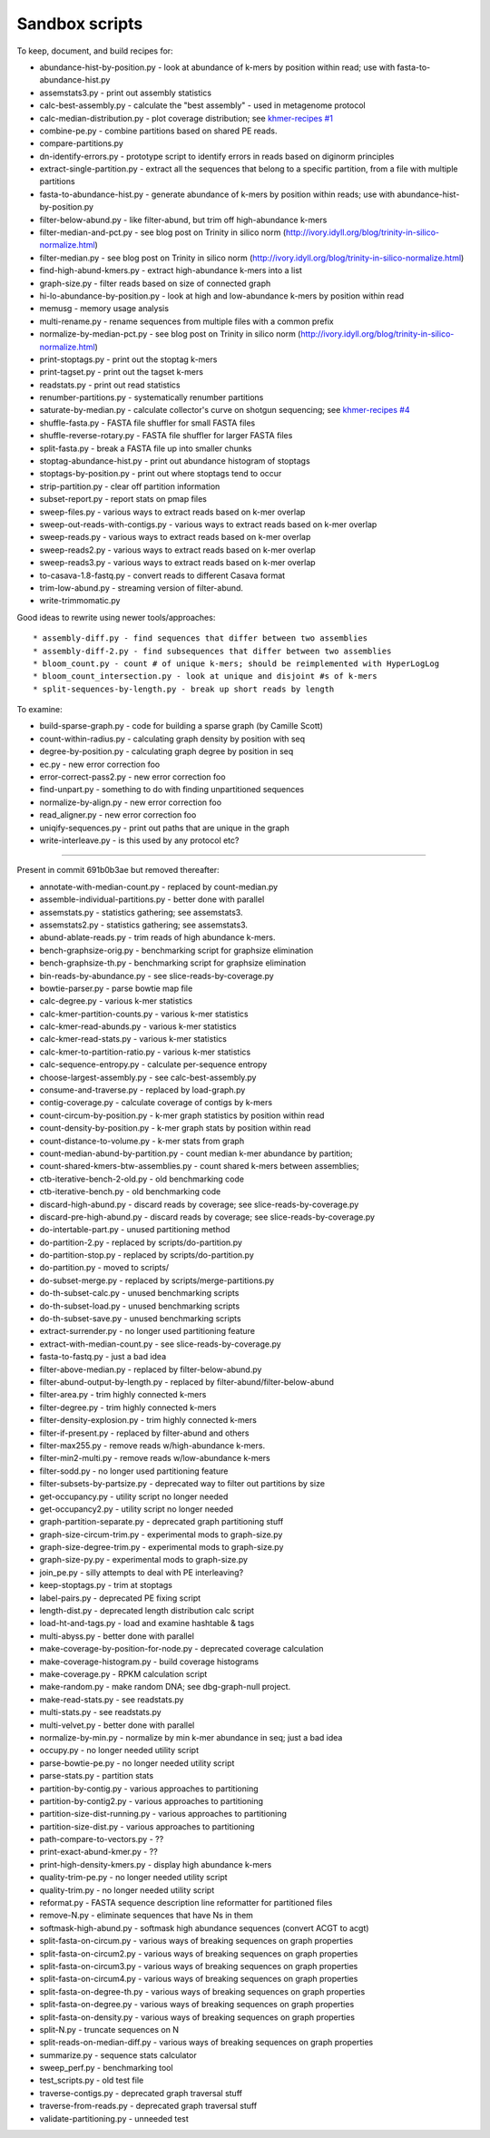Sandbox scripts
===============

To keep, document, and build recipes for:

* abundance-hist-by-position.py - look at abundance of k-mers by position within read; use with fasta-to-abundance-hist.py
* assemstats3.py - print out assembly statistics
* calc-best-assembly.py - calculate the "best assembly" - used in metagenome protocol
* calc-median-distribution.py - plot coverage distribution; see `khmer-recipes #1 <https://github.com/ged-lab/khmer-recipes/tree/master/001-extract-reads-by-coverage>`__
* combine-pe.py - combine partitions based on shared PE reads.
* compare-partitions.py
* dn-identify-errors.py - prototype script to identify errors in reads based on diginorm principles
* extract-single-partition.py - extract all the sequences that belong to a specific partition, from a file with multiple partitions
* fasta-to-abundance-hist.py - generate abundance of k-mers by position within reads; use with abundance-hist-by-position.py
* filter-below-abund.py - like filter-abund, but trim off high-abundance k-mers
* filter-median-and-pct.py - see blog post on Trinity in silico norm (http://ivory.idyll.org/blog/trinity-in-silico-normalize.html)
* filter-median.py - see blog post on Trinity in silico norm (http://ivory.idyll.org/blog/trinity-in-silico-normalize.html)
* find-high-abund-kmers.py - extract high-abundance k-mers into a list
* graph-size.py - filter reads based on size of connected graph
* hi-lo-abundance-by-position.py - look at high and low-abundance k-mers by position within read
* memusg - memory usage analysis
* multi-rename.py - rename sequences from multiple files with a common prefix
* normalize-by-median-pct.py - see blog post on Trinity in silico norm (http://ivory.idyll.org/blog/trinity-in-silico-normalize.html)
* print-stoptags.py - print out the stoptag k-mers
* print-tagset.py - print out the tagset k-mers
* readstats.py - print out read statistics
* renumber-partitions.py - systematically renumber partitions
* saturate-by-median.py - calculate collector's curve on shotgun sequencing; see `khmer-recipes #4 <https://github.com/ged-lab/khmer-recipes/tree/master/004-estimate-sequencing-saturation>`__
* shuffle-fasta.py - FASTA file shuffler for small FASTA files
* shuffle-reverse-rotary.py - FASTA file shuffler for larger FASTA files
* split-fasta.py - break a FASTA file up into smaller chunks
* stoptag-abundance-hist.py - print out abundance histogram of stoptags
* stoptags-by-position.py - print out where stoptags tend to occur
* strip-partition.py - clear off partition information
* subset-report.py - report stats on pmap files
* sweep-files.py - various ways to extract reads based on k-mer overlap
* sweep-out-reads-with-contigs.py - various ways to extract reads based on k-mer overlap
* sweep-reads.py - various ways to extract reads based on k-mer overlap
* sweep-reads2.py - various ways to extract reads based on k-mer overlap
* sweep-reads3.py - various ways to extract reads based on k-mer overlap
* to-casava-1.8-fastq.py - convert reads to different Casava format
* trim-low-abund.py - streaming version of filter-abund.
* write-trimmomatic.py

Good ideas to rewrite using newer tools/approaches::

* assembly-diff.py - find sequences that differ between two assemblies
* assembly-diff-2.py - find subsequences that differ between two assemblies
* bloom_count.py - count # of unique k-mers; should be reimplemented with HyperLogLog
* bloom_count_intersection.py - look at unique and disjoint #s of k-mers
* split-sequences-by-length.py - break up short reads by length

To examine:

* build-sparse-graph.py - code for building a sparse graph (by Camille Scott)
* count-within-radius.py - calculating graph density by position with seq
* degree-by-position.py - calculating graph degree by position in seq
* ec.py - new error correction foo
* error-correct-pass2.py - new error correction foo
* find-unpart.py - something to do with finding unpartitioned sequences
* normalize-by-align.py  - new error correction foo
* read_aligner.py - new error correction foo
* uniqify-sequences.py - print out paths that are unique in the graph
* write-interleave.py - is this used by any protocol etc?

----

Present in commit 691b0b3ae but removed thereafter:

* annotate-with-median-count.py - replaced by count-median.py
* assemble-individual-partitions.py - better done with parallel
* assemstats.py - statistics gathering; see assemstats3.
* assemstats2.py - statistics gathering; see assemstats3.
* abund-ablate-reads.py - trim reads of high abundance k-mers.
* bench-graphsize-orig.py - benchmarking script for graphsize elimination
* bench-graphsize-th.py - benchmarking script for graphsize elimination
* bin-reads-by-abundance.py - see slice-reads-by-coverage.py
* bowtie-parser.py - parse bowtie map file
* calc-degree.py - various k-mer statistics
* calc-kmer-partition-counts.py - various k-mer statistics
* calc-kmer-read-abunds.py - various k-mer statistics
* calc-kmer-read-stats.py - various k-mer statistics
* calc-kmer-to-partition-ratio.py - various k-mer statistics
* calc-sequence-entropy.py - calculate per-sequence entropy
* choose-largest-assembly.py - see calc-best-assembly.py
* consume-and-traverse.py - replaced by load-graph.py
* contig-coverage.py - calculate coverage of contigs by k-mers
* count-circum-by-position.py - k-mer graph statistics by position within read
* count-density-by-position.py - k-mer graph stats by position within read
* count-distance-to-volume.py - k-mer stats from graph
* count-median-abund-by-partition.py - count median k-mer abundance by partition;
* count-shared-kmers-btw-assemblies.py - count shared k-mers between assemblies;
* ctb-iterative-bench-2-old.py - old benchmarking code
* ctb-iterative-bench.py - old benchmarking code
* discard-high-abund.py - discard reads by coverage; see slice-reads-by-coverage.py
* discard-pre-high-abund.py - discard reads by coverage; see slice-reads-by-coverage.py
* do-intertable-part.py - unused partitioning method
* do-partition-2.py - replaced by scripts/do-partition.py
* do-partition-stop.py - replaced by scripts/do-partition.py
* do-partition.py - moved to scripts/
* do-subset-merge.py - replaced by scripts/merge-partitions.py
* do-th-subset-calc.py - unused benchmarking scripts
* do-th-subset-load.py - unused benchmarking scripts
* do-th-subset-save.py - unused benchmarking scripts
* extract-surrender.py - no longer used partitioning feature
* extract-with-median-count.py - see slice-reads-by-coverage.py
* fasta-to-fastq.py - just a bad idea
* filter-above-median.py - replaced by filter-below-abund.py
* filter-abund-output-by-length.py - replaced by filter-abund/filter-below-abund
* filter-area.py - trim highly connected k-mers
* filter-degree.py - trim highly connected k-mers
* filter-density-explosion.py - trim highly connected k-mers
* filter-if-present.py - replaced by filter-abund and others
* filter-max255.py - remove reads w/high-abundance k-mers.
* filter-min2-multi.py - remove reads w/low-abundance k-mers
* filter-sodd.py - no longer used partitioning feature
* filter-subsets-by-partsize.py - deprecated way to filter out partitions by size
* get-occupancy.py - utility script no longer needed
* get-occupancy2.py - utility script no longer needed
* graph-partition-separate.py - deprecated graph partitioning stuff
* graph-size-circum-trim.py - experimental mods to graph-size.py
* graph-size-degree-trim.py - experimental mods to graph-size.py
* graph-size-py.py - experimental mods to graph-size.py
* join_pe.py - silly attempts to deal with PE interleaving?
* keep-stoptags.py - trim at stoptags
* label-pairs.py - deprecated PE fixing script
* length-dist.py - deprecated length distribution calc script
* load-ht-and-tags.py - load and examine hashtable & tags
* multi-abyss.py - better done with parallel
* make-coverage-by-position-for-node.py - deprecated coverage calculation
* make-coverage-histogram.py - build coverage histograms
* make-coverage.py - RPKM calculation script
* make-random.py - make random DNA; see dbg-graph-null project.
* make-read-stats.py - see readstats.py
* multi-stats.py - see readstats.py
* multi-velvet.py - better done with parallel
* normalize-by-min.py - normalize by min k-mer abundance in seq; just a bad idea
* occupy.py - no longer needed utility script
* parse-bowtie-pe.py - no longer needed utility script
* parse-stats.py - partition stats
* partition-by-contig.py - various approaches to partitioning
* partition-by-contig2.py - various approaches to partitioning
* partition-size-dist-running.py - various approaches to partitioning
* partition-size-dist.py - various approaches to partitioning
* path-compare-to-vectors.py - ??
* print-exact-abund-kmer.py - ??
* print-high-density-kmers.py - display high abundance k-mers
* quality-trim-pe.py - no longer needed utility script
* quality-trim.py - no longer needed utility script
* reformat.py - FASTA sequence description line reformatter for partitioned files
* remove-N.py - eliminate sequences that have Ns in them
* softmask-high-abund.py - softmask high abundance sequences (convert ACGT to acgt)
* split-fasta-on-circum.py - various ways of breaking sequences on graph properties
* split-fasta-on-circum2.py - various ways of breaking sequences on graph properties
* split-fasta-on-circum3.py - various ways of breaking sequences on graph properties
* split-fasta-on-circum4.py - various ways of breaking sequences on graph properties
* split-fasta-on-degree-th.py - various ways of breaking sequences on graph properties
* split-fasta-on-degree.py - various ways of breaking sequences on graph properties
* split-fasta-on-density.py - various ways of breaking sequences on graph properties
* split-N.py - truncate sequences on N
* split-reads-on-median-diff.py - various ways of breaking sequences on graph properties
* summarize.py - sequence stats calculator
* sweep_perf.py - benchmarking tool
* test_scripts.py - old test file
* traverse-contigs.py - deprecated graph traversal stuff
* traverse-from-reads.py - deprecated graph traversal stuff
* validate-partitioning.py - unneeded test
